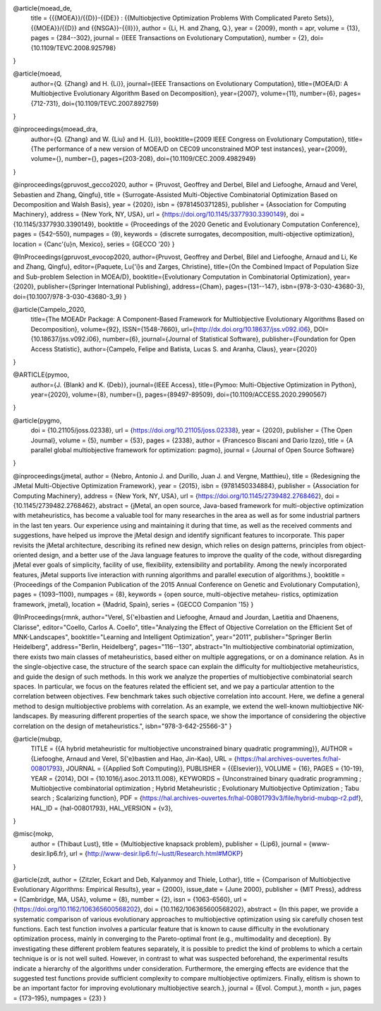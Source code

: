 
@article{moead_de,
  title = {{{MOEA}}/{{D}}-{{DE}} : {{Multiobjective Optimization Problems With Complicated Pareto Sets}}, {{MOEA}}/{{D}} and {{NSGA}}-{{II}}},
  author = {Li, H. and Zhang, Q.},
  year = {2009},
  month = apr,
  volume = {13},
  pages = {284--302},
  journal = {IEEE Transactions on Evolutionary Computation},
  number = {2},
  doi={10.1109/TEVC.2008.925798}
}

@article{moead,
  author={Q. {Zhang} and H. {Li}},
  journal={IEEE Transactions on Evolutionary Computation},
  title={MOEA/D: A Multiobjective Evolutionary Algorithm Based on Decomposition},
  year={2007},
  volume={11},
  number={6},
  pages={712-731},
  doi={10.1109/TEVC.2007.892759}
}

@inproceedings{moead_dra,
  author={Q. {Zhang} and W. {Liu} and H. {Li}},
  booktitle={2009 IEEE Congress on Evolutionary Computation},
  title={The performance of a new version of MOEA/D on CEC09 unconstrained MOP test instances},
  year={2009},
  volume={},
  number={},
  pages={203-208},
  doi={10.1109/CEC.2009.4982949}
}


@inproceedings{gpruvost_gecco2020,
author = {Pruvost, Geoffrey and Derbel, Bilel and Liefooghe, Arnaud and Verel, Sebastien and Zhang, Qingfu},
title = {Surrogate-Assisted Multi-Objective Combinatorial Optimization Based on Decomposition and Walsh Basis},
year = {2020},
isbn = {9781450371285},
publisher = {Association for Computing Machinery},
address = {New York, NY, USA},
url = {https://doi.org/10.1145/3377930.3390149},
doi = {10.1145/3377930.3390149},
booktitle = {Proceedings of the 2020 Genetic and Evolutionary Computation Conference},
pages = {542–550},
numpages = {9},
keywords = {discrete surrogates, decomposition, multi-objective optimization},
location = {Canc\'{u}n, Mexico},
series = {GECCO ’20}
}

@InProceedings{gpruvost_evocop2020,
author={Pruvost, Geoffrey and Derbel, Bilel and Liefooghe, Arnaud and Li, Ke and Zhang, Qingfu},
editor={Paquete, Lu{\'i}s and Zarges, Christine},
title={On the Combined Impact of Population Size and Sub-problem Selection in MOEA/D},
booktitle={Evolutionary Computation in Combinatorial Optimization},
year={2020},
publisher={Springer International Publishing},
address={Cham},
pages={131--147},
isbn={978-3-030-43680-3},
doi={10.1007/978-3-030-43680-3_9}
}

@article{Campelo_2020,
   title={The MOEADr Package: A Component-Based Framework for Multiobjective Evolutionary Algorithms Based on Decomposition},
   volume={92},
   ISSN={1548-7660},
   url={http://dx.doi.org/10.18637/jss.v092.i06},
   DOI={10.18637/jss.v092.i06},
   number={6},
   journal={Journal of Statistical Software},
   publisher={Foundation for Open Access Statistic},
   author={Campelo, Felipe and Batista, Lucas S. and Aranha, Claus},
   year={2020}
}

@ARTICLE{pymoo,
    author={J. {Blank} and K. {Deb}},
    journal={IEEE Access},
    title={Pymoo: Multi-Objective Optimization in Python},
    year={2020},
    volume={8},
    number={},
    pages={89497-89509},
    doi={10.1109/ACCESS.2020.2990567}
}

@article{pygmo,
  doi = {10.21105/joss.02338},
  url = {https://doi.org/10.21105/joss.02338},
  year = {2020},
  publisher = {The Open Journal},
  volume = {5},
  number = {53},
  pages = {2338},
  author = {Francesco Biscani and Dario Izzo},
  title = {A parallel global multiobjective framework for optimization: pagmo},
  journal = {Journal of Open Source Software}
}

@inproceedings{jmetal,
author = {Nebro, Antonio J. and Durillo, Juan J. and Vergne, Matthieu},
title = {Redesigning the JMetal Multi-Objective Optimization Framework},
year = {2015},
isbn = {9781450334884},
publisher = {Association for Computing Machinery},
address = {New York, NY, USA},
url = {https://doi.org/10.1145/2739482.2768462},
doi = {10.1145/2739482.2768462},
abstract = {jMetal, an open source, Java-based framework for multi-objective optimization with metaheuristics, has become a valuable tool for many researches in the area as well as for some industrial partners in the last ten years. Our experience using and maintaining it during that time, as well as the received comments and suggestions, have helped us improve the jMetal design and identify significant features to incorporate. This paper revisits the jMetal architecture, describing its refined new design, which relies on design patterns, principles from object-oriented design, and a better use of the Java language features to improve the quality of the code, without disregarding jMetal ever goals of simplicity, facility of use, flexibility, extensibility and portability. Among the newly incorporated features, jMetal supports live interaction with running algorithms and parallel execution of algorithms.},
booktitle = {Proceedings of the Companion Publication of the 2015 Annual Conference on Genetic and Evolutionary Computation},
pages = {1093–1100},
numpages = {8},
keywords = {open source, multi-objective metaheu- ristics, optimization framework, jmetal},
location = {Madrid, Spain},
series = {GECCO Companion '15}
}

@InProceedings{rmnk,
author="Verel, S{\'e}bastien
and Liefooghe, Arnaud
and Jourdan, Laetitia
and Dhaenens, Clarisse",
editor="Coello, Carlos A. Coello",
title="Analyzing the Effect of Objective Correlation on the Efficient Set of MNK-Landscapes",
booktitle="Learning and Intelligent Optimization",
year="2011",
publisher="Springer Berlin Heidelberg",
address="Berlin, Heidelberg",
pages="116--130",
abstract="In multiobjective combinatorial optimization, there exists two main classes of metaheuristics, based either on multiple aggregations, or on a dominance relation. As in the single-objective case, the structure of the search space can explain the difficulty for multiobjective metaheuristics, and guide the design of such methods. In this work we analyze the properties of multiobjective combinatorial search spaces. In particular, we focus on the features related the efficient set, and we pay a particular attention to the correlation between objectives. Few benchmark takes such objective correlation into account. Here, we define a general method to design multiobjective problems with correlation. As an example, we extend the well-known multiobjective NK-landscapes. By measuring different properties of the search space, we show the importance of considering the objective correlation on the design of metaheuristics.",
isbn="978-3-642-25566-3"
}

@article{mubqp,
  TITLE = {{A hybrid metaheuristic for multiobjective unconstrained binary quadratic programming}},
  AUTHOR = {Liefooghe, Arnaud and Verel, S{\'e}bastien and Hao, Jin-Kao},
  URL = {https://hal.archives-ouvertes.fr/hal-00801793},
  JOURNAL = {{Applied Soft Computing}},
  PUBLISHER = {{Elsevier}},
  VOLUME = {16},
  PAGES = {10-19},
  YEAR = {2014},
  DOI = {10.1016/j.asoc.2013.11.008},
  KEYWORDS = {Unconstrained binary quadratic programming ; Multiobjective combinatorial optimization ; Hybrid Metaheuristic ; Evolutionary Multiobjective Optimization ; Tabu search ; Scalarizing function},
  PDF = {https://hal.archives-ouvertes.fr/hal-00801793v3/file/hybrid-mubqp-r2.pdf},
  HAL_ID = {hal-00801793},
  HAL_VERSION = {v3},
}


@misc{mokp,
  author = {Thibaut Lust},
  title = {Multiobjective knapsack problem},
  publisher = {Lip6},
  journal = {www-desir.lip6.fr},
  url = {http://www-desir.lip6.fr/~lustt/Research.html#MOKP}
}

@article{zdt,
author = {Zitzler, Eckart and Deb, Kalyanmoy and Thiele, Lothar},
title = {Comparison of Multiobjective Evolutionary Algorithms: Empirical Results},
year = {2000},
issue_date = {June 2000},
publisher = {MIT Press},
address = {Cambridge, MA, USA},
volume = {8},
number = {2},
issn = {1063-6560},
url = {https://doi.org/10.1162/106365600568202},
doi = {10.1162/106365600568202},
abstract = {In this paper, we provide a systematic comparison of various evolutionary approaches to multiobjective optimization using six carefully chosen test functions. Each test function involves a particular feature that is known to cause difficulty in the evolutionary optimization process, mainly in converging to the Pareto-optimal front (e.g., multimodality and deception). By investigating these different problem features separately, it is possible to predict the kind of problems to which a certain technique is or is not well suited. However, in contrast to what was suspected beforehand, the experimental results indicate a hierarchy of the algorithms under consideration. Furthermore, the emerging effects are evidence that the suggested test functions provide sufficient complexity to compare multiobjective optimizers. Finally, elitism is shown to be an important factor for improving evolutionary multiobjective search.},
journal = {Evol. Comput.},
month = jun,
pages = {173–195},
numpages = {23}
}